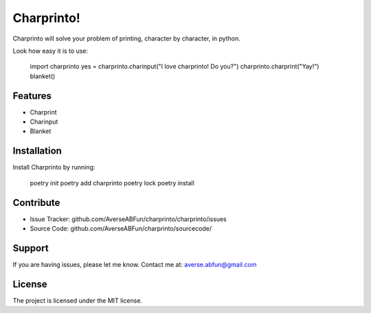 Charprinto!
========

Charprinto will solve your problem of printing, character by character, in python.

Look how easy it is to use:

    import charprinto
    yes = charprinto.charinput("I love charprinto! Do you?")
    charprinto.charprint("Yay!")
    blanket()

Features
--------

- Charprint
- Charinput
- Blanket

Installation
------------

Install Charprinto by running:

    poetry init
    poetry add charprinto
    poetry lock
    poetry install

Contribute
----------

- Issue Tracker: github.com/AverseABFun/charprinto/charprinto/issues
- Source Code: github.com/AverseABFun/charprinto/sourcecode/

Support
-------

If you are having issues, please let me know.
Contact me at: averse.abfun@gmail.com

License
-------

The project is licensed under the MIT license.
